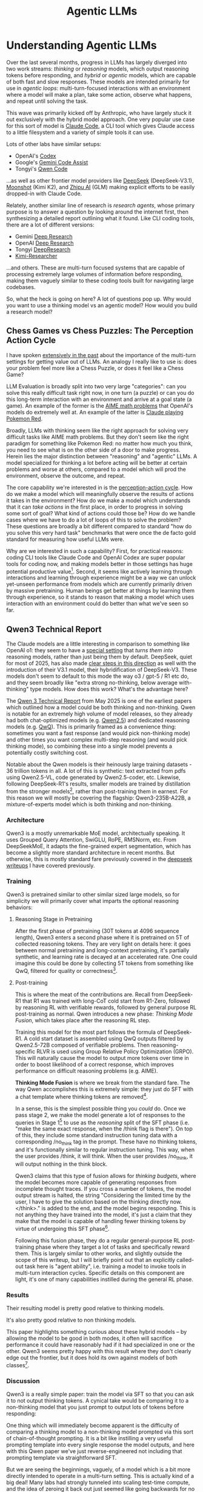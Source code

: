 #+TITLE: Agentic LLMs

* Understanding Agentic LLMs

Over the last several months, progress in LLMs has largely diverged into two work streams: /thinking/ or /reasoning/ models, which output reasoning tokens before responding, and /hybrid/ or /agentic/ models, which are capable of both fast and slow responses. These models are intended primarily for use in /agentic loops/: multi-turn-focused interactions with an environment where a model will make a plan, take some action, observe what happens, and repeat until solving the task. 

This wave was primarily kicked off by Anthropic, who have largely stuck it out exclusively with the hybrid model approach. One very popular use case for this sort of model is [[https://claude.com/product/claude-code][Claude Code]], a CLI tool which gives Claude access to a little filesystem and a variety of simple tools it can use.

Lots of other labs have similar setups:

- OpenAI's [[https://openai.com/codex/][Codex]]
- Google's [[https://codeassist.google/][Gemini Code Assist]]
- Tongyi's [[https://github.com/QwenLM/qwen-code][Qwen Code]]

...as well as other frontier model providers like [[https://api-docs.deepseek.com/guides/anthropic_api][DeepSeek]] (DeepSeek-V3.1), [[https://medium.com/@Erik_Milosevic/how-to-run-kimi-k2-inside-claude-code-the-ultimate-open-source-ai-coding-combo-22b743b69e5a][Moonshot]] (Kimi K2), and [[https://docs.z.ai/scenario-example/develop-tools/claude][Zhipu AI]] (GLM) making explicit efforts to be easily dropped-in with Claude Code.

Relately, another similar line of research is /research agents/, whose primary purpose is to answer a question by looking around the internet first, then synthesizing a detailed report outlining what it found. Like CLI coding tools, there are a lot of different versions:

- Gemini [[https://gemini.google/overview/deep-research/][Deep Research]]
- OpenAI [[https://openai.com/index/introducing-deep-research/][Deep Research]]
- Tongyi [[https://x.com/Ali_TongyiLab/status/1967988004179546451][DeepResearch]]
- [[https://moonshotai.github.io/Kimi-Researcher/][Kimi-Researcher]]

...and others. These are multi-turn focused systems that are capable of processing extremely large volumes of information before responding, making them vaguely similar to these coding tools built for navigating large codebases. 
  
So, what the heck is going on here? A lot of questions pop up. Why would you want to use a thinking model vs an agentic model? How would you build a research model? 

** Chess Games vs Chess Puzzles: The Perception Action Cycle

I have spoken [[https://arxiv.org/pdf/2410.10998][extensively in the past]] about the importance of the multi-turn settings for getting value out of LLMs. An analogy I really like to use is: does your problem feel more like a Chess Puzzle, or does it feel like a Chess Game?

LLM Evaluation is broadly split into two very large "categories": can you solve this really difficult task right now, in one turn (a puzzle) or can you do this long-term interaction with an environment and arrive at a goal state (a game). An example of the former is the [[https://openai.com/index/learning-to-reason-with-llms/][AIME math problems]] that OpenAI's models do extremely well at. An example of the latter is [[https://www.anthropic.com/research/visible-extended-thinking][Claude playing Pokemon Red]].

Broadly, LLMs with thinking seem like the right approach for solving very difficult tasks like AIME math problems. But they don't seem like the right paradigm for something like Pokemon Red: no matter how much you think, you need to see what is on the other side of a door to make progress. Herein lies the major distinction between "reasoning" and "agentic" LLMs. A model specialized for thinking a lot before acting will be better at certain problems and worse at others, compared to a model which will prod the environment, observe the outcome, and repeat.

[[../images/from_clipboard/20250924_151103.png]]

The core capability we're interested in is the [[https://pressbooks.umn.edu/sensationandperception/chapter/perception-action/][perception-action cycle]]. How do we make a model which will meaningfully observe the results of actions it takes in the environment? How do we make a model which understands that it can /take actions/ in the first place, in order to progress in solving some sort of goal? What kind of actions could those be? How do we handle cases where we have to do a lot of loops of this to solve the problem? These questions are broadly a bit different compared to standard "how do you solve this very hard task" benchmarks that were once the de facto gold standard for measuring how useful LLMs were.

Why are we interested in such a capability? First, for practical reasons: coding CLI tools like Claude Code and OpenAI Codex are super popular tools for coding now, and making models better in those settings has huge potential productive value[fn:9]. Second, it seems like actively learning through interactions and learning through experience might be a way we can unlock yet-unseen performance from models which are currently primarily driven by massive pretraining. Human beings get better at things by learning them through experience, so it stands to reason that making a model which uses interaction with an environment could do better than what we've seen so far. 

** Qwen3 Technical Report

The Claude models are a little interesting in comparison to something like OpenAI o1: they seem to have a [[https://www.anthropic.com/research/visible-extended-thinking][special setting]] that /turns them into/ reasoning models, rather than just being them by default. DeepSeek, quiet for most of 2025, has also made [[https://api-docs.deepseek.com/news/news250821][clear steps in this direction]] as well with the introduction of their V3.1 model, their hybridification of DeepSeek-V3. These models don't seem to default to this mode the way o3 / gpt-5 / R1 etc do, and they seem broadly like "extra strong no-thinking, below average with-thinking" type models. How does this work? What's the advantage here?

The [[https://arxiv.org/pdf/2505.09388][Qwen 3 Technical Report]] from May 2025 is one of the earliest papers which outlined how a model could be both thinking and non-thinking. Qwen is notable for an extremely high volume of model releases, so they already had both chat-optimized models (e.g. [[https://arxiv.org/abs/2412.15115][Qwen2.5]]) and dedicated reasoning models (e.g. [[https://qwen.ai/blog?id=aa4d25b0073b3b779c37b3e9e1f90ccfdf666ff1&from=research.research-list][QwQ]]). This is primarily framed as a convenience thing: sometimes you want a fast response (and would pick non-thinking mode) and other times you want complex multi-step reasoning (and would pick thinking mode), so combining these into a single model prevents a potentially costly switching cost.

Notable about the Qwen models is their heinously large training datasets - 36 trillion tokens in all. A lot of this is synthetic: text extracted from pdfs using Qwen2.5-VL, code generated by Qwen2.5-coder, etc. Likewise, following DeepSeek-R1's results, smaller models are trained by distillation from the stronger models[fn:4], rather than post-training them in earnest. For this reason we will mostly be covering the flagship: Qwen3-235B-A22B, a mixture-of-experts model which is both thinking and non-thinking.

*** Architecture

Qwen3 is a mostly unremarkable MoE model, architectually speaking. It uses Grouped Query Attention, SwiGLU, RoPE, RMSNorm, etc. From DeepSeekMoE, it adapts the fine-grained expert segmentation, which has become a slightly more standard architecture in recent months. But otherwise, this is mostly standard fare previously covered in the [[https://planetbanatt.net/articles/deepseek.html][deepseek writeups]] I have covered previously.

[[../images/from_clipboard/20250924_154210.png]]

*** Training

Qwen3 is pretrained similar to other similar sized large models, so for simplicity we will primarily cover what imparts the optional reasoning behaviors:

**** Reasoning Stage in Pretraining

After the first phase of pretraining (30T tokens at 4096 sequence length), Qwen3 enters a second phase where it is pretrained on 5T of collected reasoning tokens. They are very light on details here: it goes between normal pretraining and long-context pretraining, it's partially synthetic, and learning rate is decayed at an accelerated rate. One could imagine this could be done by collecting 5T tokens from something like QwQ, filtered for quality or correctness[fn:3].

**** Post-training

This is where the meat of the contributions are. Recall from DeepSeek-R1 that R1 was trained with long-CoT cold start from R1-Zero, followed by reasoning RL with verifiable rewards, followed by general purpose RL post-training as normal. Qwen introduces a new phase: /Thinking Mode Fusion/, which takes place after the reasoning RL step.

[[../images/from_clipboard/20250924_160014.png]]


Training this model for the most part follows the formula of DeepSeek-R1. A cold start dataset is assembled using QwQ outputs filtered by Qwen2.5-72B composed of verifiable problems. Then reasoning-specific RLVR is used using Group Relative Policy Optimization (GRPO). This will naturally cause the model to output more tokens over time in order to boost likelihood of a correct response, which improves performance on difficult reasoning problems (e.g. AIME).

*Thinking Mode Fusion* is where we break from the standard fare. The way Qwen accomplishes this is extremely simple: they just do SFT with a chat template where thinking tokens are removed[fn:6].

[[../images/from_clipboard/20250924_161658.png]]

In a sense, this is the simplest possible thing you /could/ do. Once we pass stage 2, we make the model generate a lot of responses to the queries in Stage 1[fn:5] to use as the /reasoning/ split of the SFT phase (i.e. "make the same exact response, when the /think flag is there"). On top of this, they include some standard instruction tuning data with a corresponding /no_think tag in the prompt. These have no thinking tokens, and it's functionally similar to regular instruction tuning. This way, when the user provides /think, it will think. When the user provides /no_think, it will output nothing in the think block.

Qwen3 claims that this type of fusion allows for /thinking budgets/, where the model becomes more capable of generating responses from incomplete thought traces. If you cross a number of tokens, the model output stream is halted, the string "Considering the limited time by the user, I have to give the solution based on the thinking directly now.\n</think>.\n\n" is added to the end, and the model begins responding. This is not anything they have trained into the model, it's just a claim that they make that the model is capable of handling fewer thinking tokens by virtue of undergoing this SFT phase[fn:7]. 

Following this fusion phase, they do a regular general-purpose RL post-training phase where they target a lot of tasks and specifically reward them. This is largely similar to other works, and slightly outside the scope of this writeup, but I will briefly point out that an explicitly called-out task here is "agent ability", i.e. training a model to invoke tools in multi-turn interaction cycles. Specific details on this component are light, it's one of many capabilities instilled during the general RL phase.

*** Results

Their resulting model is pretty good relative to thinking models.

[[../images/from_clipboard/20250924_164416.png]]

It's also pretty good relative to non thinking models.

[[../images/from_clipboard/20250924_164511.png]]

This paper highlights something curious about these hybrid models -- by allowing the model to be good in both modes, it often will sacrifice performance it could have reasonably had if it had specialized in one or the other. Qwen3 seems pretty happy with this result where they don't clearly edge out the frontier, but it does hold its own against models of both classes[fn:8]. 

*** Discussion

Qwen3 is a really simple paper: train the model via SFT so that you can ask it to not output thinking tokens. A cynical take would be comparing it to a non-thinking model that you just prompt to output lots of tokens before responding:

[[../images/from_clipboard/20250930_175755.png]]

One thing which will immediately become apparent is the difficulty of comparing a thinking model to a non-thinking model prompted via this sort of chain-of-thought prompting. It is a bit like instilling a very useful prompting template into every single response the model outputs, and here with this Qwen paper we've just reverse-engineered not including that prompting template via straightforward SFT.

But we are seeing the beginnings, vaguely, of a model which is a bit more directly intended to operate in a multi-turn setting. This is actually kind of a big deal! Many labs had strongly tunneled into scaling test-time compute, and the idea of zeroing it back out just seemed like going backwards for no reason. Is it better to have your model think /even longer/ so it can hard /even harder single turn problems/, or is this sort of "Blitz Chess" model still useful in places?

** Kimi K2

So now we vaguely know it's possible to make a model which can be both a "thinking model" and a "non-thinking model". So let's blur the line between them even more! Moonshot's [[https://arxiv.org/pdf/2507.20534][Kimi K2 model]], released on July 28th 2025, is a non-thinking model intended to operate well inside of multi-turn agentic harnesses, with 1 Trillion total (!!!!) / 32B active parameters trained on 15.5T tokens. Kimi is a "non-thinking" model, but it outputs [[https://x.com/ArtificialAnlys/status/1944897163722678764][3x the tokens]] of other non-thinking models. It's sort of like a halfway point between a thinking model and a non-thinking model.

Kimi is pretty open about a stated goal of theirs being /agentic models that learn through experience/. Another notable work by the kimi team is [[https://x.com/Kimi_Moonshot/status/1965785427530629243][checkpoint-engine]], middleware intended to quickly update parameters of a very large model in-place. The Kimi K2 model is also [[https://www.lesswrong.com/posts/cJfLjfeqbtuk73Kja/kimi-k2-personal-review-part-1][cool as hell]], scoring the clear lowest [[https://x.com/koltregaskes/status/1957328016280784923][sycophancy scores]] and having no reservations telling the user that they are completely wrong about something[fn:10].

Kimi's three main contributions are:

1. The MuonClip Optimizer, which greatly stablizes training
2. An *agentic data synthesis pipeline* which generates tool use demonstrations in agentic harnesses
3. A general purpose RLVR framework which includes self-critique mechanisms

*** Aside A: Muon

Most very large models are trained with the tried-and-tested [[https://arxiv.org/pdf/1711.05101][AdamW Optimizer]], so the choice of a novel optimizer is very unusual. To understand Kimi's MuonClip, we need some background on Muon first. 

[[https://kellerjordan.github.io/posts/muon/][Muon]] is a relatively recent optimizer, developed by Keller Jordan in 2024 for use in speed-training NanoGPT and CIFAR-10. Muon stands for MomentUm Orthogonalized by Newton-Schulz, which applies an orthogonalization post-processing step on top of SGD with Momentum.

[[../images/from_clipboard/20250925_120827.png]]

[[../images/from_clipboard/20250925_121009.png]]

What does that mean, /orthogonalize/? We can take a look at the operation that makes this different from regular SGD with momentum:

[[../images/from_clipboard/20250925_121142.png]]

$||O - G||_F$ is the [[https://en.wikipedia.org/wiki/Matrix_norm#Frobenius_norm][Frobenius Norm distance]], aka the square root of the sum of the squared absolute values of all the elements. We want to find the matrix $O$ which is as close as possible to $G$ under this distance metric. However, we are limiting ourselves to only solutions where $O^TO = I$ or $OO^T = I$, i.e. matrices where $O$ is /orthogonal/. Recall from linear algebra that orthogonal matrices are matrices where all the columns are perpendicular to each other and have unit length: this means when you apply an orthogonal matrix to any vector, you get a vector the same exact length, just transformed (rotated / reflected / etc).

So what Muon does is replace the update matrix with the something roughly orthogonal to it. They use an iterative algorithm called [[https://docs.modula.systems/algorithms/newton-schulz/][Newton-Schulz]] to approzimately orthogonalize it. Why would this make it better than AdamW or SGD-Momentum? From Jordan's blog:

#+BEGIN_QUOTE
We would first like to observe that one valid answer would be: It just is OK? (Shazeer 2020)

...

for an empirically-flavored motivation, we observe that based on manual inspection, the updates produced by both SGD-momentum and Adam for the 2D parameters in transformer-based neural networks typically have very high condition number. That is, they are almost low-rank matrices, with the updates for all neurons being dominated by just a few directions. We speculate that orthogonalization effectively increases the scale of other “rare directions” which have small magnitude in the update but are nevertheless important for learning.
#+END_QUOTE

The biggest advantage Muon has over AdamW is that it's super fast compared to AdamW, improving the training speed on nanoGPT by 35%. However, optimizers are a ruthless business. It seems like every week there's a new optimizer which supposedly beats AdamW, and then everybody seems to keep using AdamW. It's unclear if the gains from Muon would scale to something truly huge, or if any new challenges would emerge from there.

*** MuonClip

Switching gears back to the Kimi paper, there does seem to be a catch scaling up Muon to something huge. Namely: training instability due to exploding attention logits. [[https://en.wikipedia.org/wiki/Vanishing_gradient_problem][Exploding and Vanishing Gradients]] is a classic source of training instability in ML models, but lots of little things help make it a less common problem in modern training: stuff like batch norm, residual connections, gradient clipping, and so on.

Kimi's solution to the exploding attention logits in Muon is /QK-Clip/. This is pretty straightforward: define a big threshold $\tau$, and if the max attention logit exceeds that threshold, it will rescale the projection weights $W_q$ and $W_k$ down /only for the head that explodes/. Basically: when a logit is going to explode, make it not explode, otherwise follow Muon as normal.

[[../images/from_clipboard/20250925_125154.png]]

As a result, they stablize this algorithm for large transformer models that worked better than AdamW on smaller transformer models.

*** Token Efficiency via Rephrasing

How do we fit the most possible value into a corpus of tokens? We already know from the scaling laws work in [[https://planetbanatt.net/articles/deepseek.html#org1331ff3][DeepSeek-LLM]] that token quality influences the subsequent results a lot -- a token isn't just a token. Training a single epoch is insufficient (especially for rare facts), but training more than one epoch damages generalization. How do we ensure a high volume of high quality tokens without overfitting?

Kimi's contribution here is: rather than showing the same text to a model twice, get a language model to rephrase the text in a different way, and show them two versions of the same text. They find that extending the dataset this way is generally way more effective than including more epochs: the same text 10 times is way less valuable than the same text 10 ways[fn:11].

[[../images/from_clipboard/20250925_130656.png]]

*** Architecture and Pretraining

Kimi K2 is more or less an extremely large version of DeepSeek-V3, leveraging MoE / MLA / fine-grained expert segmentation / etc. 

[[../images/from_clipboard/20250925_131220.png]]

Kimi K2 was notable for being the first publicly available open-weights model which had over 1 trillion parameters, but interestingly it seems like most of this scaling compared to DeepSeek-V3 was predominantly horizontal: it's the same depth as V3 with roughly the same number of active params, just with way more experts.

It's important to remember that the stated purpose of Kimi K2 is to exist in agentic applications: multi-turn, with long sequence lengths, and so on. Kimi calls out that they use only 64 attention heads compared to V3's 128 -- This results in 83% more inference FLOPs for a roughly 1% improvement in validation loss. This is a great tradeoff for hill-climbing single-turn problems, but not such a good one for something specifically tailored for agentic applications, so Kimi opts for half the attention heads.

Pretraining follows largely the same standard formula, but with MuonClip added. They train on 15.5T tokens with a constant learning rate, which is then decayed with a cosine decay. The end of pretraining concludes with a long-context pretraining phase using YaRN to extend to 128k context size.

*** Post-Training

**** Agentic Data Synthesis for Tools (SFT)

Kimi's SFT phase involves a substantial data synthesis pipeline intended to generate a large volume of data which will help the model learn to use tools. This pipeline has three stages:

1. Construct a large repository of tool specs from the internet + LLM-synthetic tools
2. Create an agent and corresponding tasks for each toolset in the tool repository
3. For each agent and task, generate trajectories where the agent does the task using the tools

[[../images/from_clipboard/20250925_133738.png]]

For step 1, they first collect 3000+ MCP tools from public github repositories. After that, they evolve synthetic tools using a hierarchical domain generating process, yielding 20,000 synthetic tools covering a large swathe of possible applications.

For agent generation, they just generate a large number of system prompts, and then equip those system prompts with different sets of tools from the repository. These in turn are used to generate tasks which could conceivably be solved by using those tools.

Multi-turn trajectories are then generated: they simulate a lot of possible users via LLM to go back and forth with the agents, and use a "sophisticated tool simulator (functionally equivalent to a world model)"[fn:12] in order to simulate what would happen if the agent called the tool. This is used to generate a large volume of multi-turn dialogues where a user submits a query and the agent calls tools over multiple turns. These are subsequently filtered using LLM-as-judge to keep only the ones which produce trajectories that solve the tasks. 

They also forego the world model for some proportion of the trajectories, in favor of actually running code sometimes, in order to produce maximally accurate ground-truth interaction data. They assemble a very large multi-turn SFT dataset this way, which they claim significantly improves the tool-use capabilites of their model.

**** Reinforcement Learning

K2 goes through an interesting RL pipeline which introduces some attempt at extending beyond verifiable rewards.

For the standard Math, STEM, and logic tasks, they collect a large number of tasks as expected. A key thing done at this step is filtering out prompts which provide not too much signal: if the SFT model always gets the answer correct, it's not useful to include in the RL prompt set; if the SFT model never gets the answer correct, it's also not useful to include in the RL prompt set. A lot of detail is also provided on how they verify a lot of verifiable problems: there's a lot more LLM-as-judge in this stage than you might expect.

The really interesting part of Kimi K2's RL phase is the *Self-Critique Rubric Reward*. This is intended to be a "verifiability mechanism" for typically non-verifiable problems, subject to some very straightforward rubrics. These are intended to instill /fundamental values/ in the LLM, as well as eliminate annoying or reward-hacking-like behaviors:

[[../images/from_clipboard/20250925_141144.png]]

As mentioned earlier, Kimi K2 scores super low on the flattery benchmarks compared to models like 4o, so it's clear that this phase is imparting some interesting behavior to the model. 

/TODO Some additional background necessary for this section/

The Kimi K2 RL algorithm [[https://arxiv.org/pdf/2501.12599][follows Kimi 1.5]] which uses online policy mirror descent. The changes from K1.5 are using Muon as the optimizer, an enforced maximum token budget[fn:13], an auxiliary PTX loss, and a high sampling temperature with a decay schedule. /TODO go into detail on these/.

There additionally is a lot of detail about the RL infrastructure, specifically the training / checkpoint / inference engines necessary to make it work at scale. These are slightly outside the scope of what I want to cover here, but are worth a read.

*** Discussion

Kimi K2 gets some really interesting results. As mentioned, it's sort of complicated to compare it to other models. It's a bit like a reasoner model squeezed into a non-reasoner box. It's good at using tools, and it operates well in agentic harnesses. Getting Muon to work for a model this large is also no small contribution -- it will be super interesting to see if it catches on or not.

One thing that stands out to me about the Kimi K2 work is the prevalence of LLM-as-judge, an often-proposed verification mechanism which feels like it never pans out in practice. Kimi used it all over the place, and it actually did seem to work at making the model better at being less sycophantic. Anthropic's [[https://arxiv.org/pdf/2212.08073][Constitutional AI]] paper was the first to outline this sort of RLAIF approach way back in 2022, and DeepSeek-V3 made some vague allusion to using this late last year. Here we have a clear, concrete example of it working to do /a specific thing/: an undesirable behavior (sycophancy) addressed primarily through self-critique as RL signal. 

I am admittedly surprised by this. I wonder if it's the case that there are thresholds of capability where better and better LLMs can self-critique their way to improved performance on gradually harder tasks, and similar to "reasoner" behavior emerging through simple RLVR, I wonder if "verifying unverifiable problems" is another such wall that can be crossed eventually.

** Hybrid Models - GLM-4.5

[[https://arxiv.org/pdf/2508.06471][GLM-4.5]] by Zhipu AI further iterates on the hybrid model literature. They get a great result here, putting together a 355B total / 32B active parameter model trained on 23T tokens which seems roughly at parity with the Claude and OpenAI models. These models are natively capable of both extended thinking and immediate responses much like Qwen3, Claude Sonnet, and so on.

*** Architecture

GLM largely follows DeepSeek-V3, differing by making the model much deeper, using fewer experts, and using Group-Query Attention instead of MLA. But otherwise, it's an MoE with fine-grained experts, using loss-free balancing, with multi-token prediction layers etc.

[[../images/from_clipboard/20250925_145906.png]]

It's sort of the opposite of Kimi K2 -- rather than making V3-but-wider, it made it deeper.

*** Pre-Training and Mid-Training

[[../images/from_clipboard/20250925_150110.png]]

Pretraining is similar to Qwen3, a general-purpose pretraining phase with a reasoning pretrain corpus after that. Rather than immediately jump into long context pretraining a la Kimi K2, GLM-4.5 uses three phases that they refer to as "Mid-Training"[fn:15]: Repo-level code training at 32k context length, Synthetic Reasoning data[fn:14] at 32k context length, and "Long-Context & Agent Training" which repurposes the typical long-context pretraining phase to include the large-scale synthetic agent trajectories similar to Kimi K2.

GLM-4.5 uses Muon as the optimizer much like Kimi K2, and did not report the same exploding logits problem as Kimi did (/TODO: Why?/).

*** Post-Training

GLM-4.5 divides post-training into two stages. First, they constuct /Expert Models/, essentially three finetuned models for each of Reasoning, Agent, and General chat[fn:16]. Second, they use self-distillation to combine these three models back into a single model good at all three things.

**** SFT

As with Qwen3, the thinking-vs-non-thinking boundary is primarily determined in the SFT phase here: the experts are provided with data suggesting which types of responses should generally yield no long CoT, allowing the model to operate with or without producing thinking tokens for any given response. Likewise, GLM-4.5 follows Kimi K2 for agentic SFT data, by accumulating tools, generating trajectories, etc.

**** Reasoning RL

GLM-4.5 uses GRPO (sans the KL loss term) for the reasoning RL phase, which of course introduces the difficulty problem: if every completion for a prompt is correct, there is no signal, and if every completion is wrong, there is also no signal. This introduces a problem where once the model improves during training, a bunch of examples stop providing any value whatsoever (i.e. wasting time for no reason).

This paper goes into detail about addressing this problem[fn:17]: they use a two-stage approach. First, they filter down to problems which the SFT model can get some proportion of the time, but not always. Then, after training for a number of steps, they switch datasets to examples which are pass@8=0 and pass@512>0, i.e. problems which are gettable by the SFT model but only barely. This improves performance substantially compared to saturating only moderately difficult problems.

[[../images/from_clipboard/20250925_155527.png]]

They use 64k output length throughout the Reasoning RL phase[fn:18], with dynamic temperature that will rise when average rewards level off, in order to increase exploration[fn:19]. They do RL upon verifiable code and science problems and see increased performance as a result.

**** Agentic RL

On top of the now-standard-fare reasoning RL, GLM does specifically targeted RL training for agentic uses, specifically to improve the model at verifiable web-search and code-generation tasks.

The authors assemble a dataset of web-search problems by synthesizing questions based on multiple internet documents, and then obfuscating content from those documents in order to require a successful web search to complete properly[fn:20]. 

For software engineering problems, this is done via assembling a dataset of github issues and subsequent pull requests addressing them. This provides a context (the repo), a query (the issue), and a solution / unit tests (the pull requests) that form realistic environments for the model to learn to solve over multiple turns.

**** Iterative Distillation

A really interesting component of GLM's RL pipeline is *Iterative Self-Distillation*. This can be viewed as something similar to what was done to produce DeepSeek-R1, but repeated several times.

In DeepSeek-R1, they created DeepSeek-R1-Zero via RLVR, created a cold-start dataset of filtered responses from R1-Zero, and performed SFT upon the base model with these before doing RLVR on that model to create DeepSeek-R1. GLM takes this a step further. Once they train a model using RL, they generate /even more/ cold start data from it in order to create a superior SFT model, and then perform RL upon it once again, looping this process[fn:21]. This can gradually push the difficulty of problems it's capable of solving, making it a pretty efficient way to increase the performance during this phase.

It's not 100 percent clear in the paper what order everything is performed in. But this is likely how they are combining the models after stage 1 of the post-training phase: three fine-tuned models are produced, one very large SFT dataset is created, and that in turn produces a superior post-SFT model.

**** Scaling via More Turns

One thing I love about this paper is their result showing that you can reap performance benefits associated with scaling test-time compute just by allowing the model to take several turns, interacting with the environment, observing, and acting over and over. This is much like a reasoner model scales test time compute with lots of tokens before responding, except in this case the model gets to continuously receive an updated status of the world during every turn, which seems obviously strong.

[[../images/from_clipboard/20250925_163346.png]]

**** General RL

Like most models, GLM finishes up with general-purpose RL for improving various things about the model. They do RLHF and RLAIF to improve instruction following, function calling, mono-lingual responses, formatting errors, and so on[fn:22].

Function-calling RL here has a special section dedicated to end-to-end multi-turn RL. The formulation here is simpler than expected: an LLM acts as the user, and you are given some task $I$. You are given a reward of 1 if all of your tool calls are correctly formatted, and the complete task $I$ is completed at time $T$ (per the user's feedback). Otherwise, the reward is 0. This can include asking the user for more information, if necessary, as long as the formatting is always correct and the task is eventually completed. 

*** Results

GLM-4.5 and GLM-4.5-Air benchmark very well. One very interesting thing GLM-4.5 provides beyond just benchmarks is human blind testing with specific participants, which is an extreme rarity compared to using something crowdsourced comparisons (e.g. LMArena, which I am not fond of these days).

[[../images/from_clipboard/20250925_165228.png]]

These results are not so easy to interpret directly, but they're really interesting. They show off some interesting personality of these three models.

Likewise, there's substantial comparison for GLM specifically operating inside Claude Code, determining which completions are preferred for a benchmark of specific tasks.

[[../images/from_clipboard/20250925_165420.png]]

There are some zones where GLM edges out Sonnet 4, but in general it trails just behind, clearly ahead of other open source models. Important to mention here is price: Zhipu's GLM subscription plan relative to the equivalent Anthropic one is just $3 per month. GLM-4.5 is substantially cheaper than Claude Sonnet, which makes these results pretty noteworthy.

[[../images/from_clipboard/20250925_165824.png]]

[[../images/from_clipboard/20250925_165911.png]]

*** Discussion

We have some interesting tools in our toolkit now:

- SFT for thinking / no-thinking
- Data Synthesis for tool use
- Iterative Distillation
- Multi-turn RL with simulated user / environment interactions

It seems like we have a pretty good handle now on how to create these models which are capable of thinking vs responding quickly, and even ones capable of determining that on their own. It's easy to force a model like GLM-4.5 to not think just by prefilling a zero-token reasoning trace before it continues responding, and otherwise it will decide on its own based on similarity to the SFT data it was presented.

We have primarily been focused upon these agent models relative to their ability to operate in claude-code-like CLI tools. But the agentic rabbit hole actually does a bit deeper: [[https://openai.com/index/introducing-deep-research/][deep research tools]] are another use case of agentic, multi-turn workflows which have to synthesize a lot of information together to work well. This produces yet-more challenges we haven't addressed much yet. What do those look like?

** Agentic Continual Pretraining: Scaling Agents via Continual Pretraining

On September 16th 2025, Alibaba dropped [[https://x.com/Ali_TongyiLab/status/1967988004179546451][Tongyi DeepResearch]], a fully open source deep research web agent /AgentFounder/ which was extremely small: just 30B total / 3B active parameters, matching or outperforming OpenAI Deep Research on a variety of benchmarks[fn:23].

Alongside this model drop, they also dropped six (!) separate technical reports outlining the steps they took to get it working. The first of these was [[https://arxiv.org/pdf/2509.13310][Scaling Agents via Continual Pretraining]], which explains the pre-training steps which help when creating an agent model specifically for research. In this paper, they outline how they created the model itself, which outperforms OpenAI deep research / Gemini deep research / DeepSeek / GLM / etc at research tasks like Humanity's Last Exam[fn:1].

The major thesis is that open source Deep Research agents (e.g. GLM / DeepSeek in web-browsing modes) lag behind closed source Deep Research tools (e.g. Gemini / OpenAI) because they are dependent on general-purpose foundation models, which are A: not trained with this setting in mind, and B: lack the inductive biases for agentic tasks.

To address this, Tongyi introduces Agentic Continual Pretraining (Agentic CPT). This is a two-stage training strategy where the model first pretrains for /First Action Synthesis (FAS)/ and then pretrains for /Higher-Order Action Synthesis (HAS)/.

[[../images/from_clipboard/20250926_111524.png]]

*** Agentic CPT

/TODO: This paper is pretty confusingly written and there's typos everywhere. I need to double check that my understanding is all relatively correct./

Tongyi's Agentic CPT is a relatively modest additional 300B tokens which are pretrained on top of Qwen-30B-A3B-Base. As mentioned, it follows two phases:

First, in stage 1, 200B tokens are pretrained, primarily consisting of shorter-context agent workflow examples. This is intended to teach the model how to do preliminary agent tasks: invoking tools, reasoning over multiple steps, and so on.

Second, in stage 2, 100B tokens are pretrained with much longer 128k context windows, primarily consisting of much longer and more involved agent trajectories. This allows the LLM to get better at the more complicated tasks which involve a lot of complex decisions, as well as developing an eye towards more long-horizon planning.

**** First Action Synthesis

It is a bit of a chicken and egg problem to create agent trajectory data without an already-trained agent. With no supervisory signal to work with, we need to figure out some way to generate example trajectories directly from the data sources.

/First Action Synthesis/ teaches the model how to do two types of action: planning and reasoning. This is done by transforming static knowledge sources into multi-style questions.

Phase 1 of this is building an "open-world memory" by rephrasing text in web pages to tuples containing keys and facts about those keys:

#+BEGIN_QUOTE
For instance, web data containing “The number of tourist arrivals in
France increased from 3,793 thousand in May 2025 to 4,222 thousand in
June” can be reformulated as: (“France”, “Tourist arrivals in France
reached 4,222 thousand in June 2025”), rather than limiting to
conventional wiki-style knowledge such as “Paris is the capital of
France.”
#+END_QUOTE

After building a really large dataset of facts like this, in phase 2 they sample from this knowledge base in order to generate a lot of questions which they learned from collecting this information from web search.

The notable thing about this approach is that they go from "web-search -> multi-source knowledge -> question -> answer" in generation, which allows for the creation of a dataset of the form "question -> web-search -> multi-source knowledge -> answer".

[[../images/from_clipboard/20250926_130759.png]]

In addition, a large quantity of synthetic data are generated for the LLMs initial planning phase before kicking off the agentic turnflow. This part seems largely possible with existing LLMs ("plan how you would look up X, predict which tool is the first one you should use, format an API call to that tool") which allows for the full FAS pretraining set to take the form "question -> planning -> web-search -> multi-source knowledge -> answer"[fn:24].

However, from very large accumulated datasets, it becomes more necessary to inclde the ability to synthesize the accumulated information before attempting to answer the question[fn:25]. After they've accumulated data as described above, they use LLMs to decompose the questions into sub-questions, generate detailed chains of thought for each sub-question, and then combine them into a longer final answer[fn:26].

[[../images/from_clipboard/20250926_130743.png]]

This strategy is used to generate a relatively high volume of agent data which can be used for the first stage of pretraining.

**** Higher-order Action Synthesis

From here, the question turns to how we can generate long trajectories that become more critical as task complexity increases. Now that we have a mechanism to instill reasoning-then-act behavior into a model (through FAS), we need to figure out how to use that to create long-horizon data. The mechanism for this, /Higher-order Action Synthesis/ or HAS, involves two steps: step-level scaling, and contrastive decision-action synthesis.

For step-level scaling, we consider $N$ possible actions we could take at a given spot. The LLM then generates a reasoning-then-act sequence $(S_k, R_k)$ for each of $N$ candidate actions, where $S_k$ is the initial plan and $R_k$ is the subsequent tool call / action. All of the candidate plans are then concatenated together ${S_1, S_2, ... S_N}$ in order to create a long plan with many possible candidate options. 

For contrastive decision-action synthesis, this is then transformed into several possible examples where each possible candidate move is chosen, it's corresponding $R_k$ is added, and the final judgement of correctness is appended at the end. These are cycled through until one of the candidate option solves the task, creating a single long-horizon training example:

[[../images/from_clipboard/20250926_135939.png]]

*** Results

A lot of the details describing how this model works are buried in the papers which are to follow: this paper describes the Agentic CPT and also reports their final results[fn:27]. A lot more went into this model than just Agentic CPT so it feels premature to talk about results here:

[[../images/from_clipboard/20250926_140405.png]]

but regardless: they report really good results on research-type tasks. It's really difficult to know what comparisons are fair or not, since we aren't sure how specialized many of the models on this list are for research tasks (or how big they are), but as far as open source goes it scores the highest we've seen so far. 

[[../images/from_clipboard/20250926_140942.png]]

They also do make some claims about the amenability of their Agentic CPT for further agentic-focused post-training. Compared to directly post-training the base model, CPT seems to provide a noticeable "warm up" for future post-training, despite including only a modest 300B extra tokens.

[[../images/from_clipboard/20250926_141510.png]]

*** Discussion

Moving agentic capability data into pretraining (where models usually "learn facts" rather than just "learn to follow instructions better") makes a lot of sense, and the AgentFounder work can be viewed as being similar in spirit to GLM-4.5's mid-training strategy[fn:28], but adapted for web research more than for code.

The really striking thing about this model isn't the performance so much as the size: 30B/3B active is insanely small, and it really recontextualizes for me how weak these general-purpose foundation models are at this sort of task. It's really hard to imagine that performance here saturates at such a small size. More likely is that the big foundation models have tons of ground to gain on this type of research task, and that scaling up this formula to e.g. 300B/30B active would show yet-more gains.

But a lot of detail here is punted to other papers. What else happened here?

** Post-training: WebSailor-V2

The [[https://arxiv.org/pdf/2509.13305][WebSailor-V2]] paper explains the post-training pipeline necessary to equip a pretrained language model with web-agent capabilities. There's additional SFT+RL training which can improve performance at this part of the pipeline substantially.

The two main contributions in this work are SailorFod-QA-V2, a QA SFT dataset for research agents; and an RL environment based on an offline snapshot of wikipedia. These together form a complete post-training pipeline which can be used atop pretrained models.

*** SailorFog-QA-V2

SailorFog-QA-V2 is similar in concept to the FAS phase of Agentic CPT, but with more focus on generating a dense knowledge graph. To construct the dataset, they begin with seed entities (things to learn about), and use web searches to associate a large quantity of information about each entity. This graph is gradually expanded over time by targeting leaf nodes in order to connect them to existing nodes in the knowledge graph. Importantly, this will create cycles, which is a major improvement over other approaches (e.g. the original SailorFog-QA) which just generate a very large tree structure.

With a dense knowledge graph, they extract subgraphs of this graph via random walk and then use this extracted subgraph to generate question-answer pairs. These subgraphs are modified by introducing uncertainty via obfuscation or rephrasing, in order to force the model to answer questions even when the information is imperfectly clear but provides sufficient context.

This data is used in the SFT Cold Start phase of WebSailor-V2's Agentic Post-training, built atop the Qwen3-30B-A3B-Thinking-2507 model[fn:29]. 

*** Agentic RL

To avoid the heavy costs of RL posttraining a model with real web searches, real APIs, and real data, WebSailor-V2 instead opts to create a simulation environment using a small set of tools and an offline snapshot of Wikipedia. This allows for testing data with ground truth to be assembled, as well as train the model to search and navigate common web pages that it will see in real scenarios. A tightly engineered toolset is used in "real environment" scenarios in this phase also, such that the model gets some exposure to non-wikipedia sources as well.

Their RL pipeline uses GRPO slightly adapted for the setting (i.e. with the KL term removed). Likewise, negative samples are selectively excluded from the loss calculation (e.g. if they are too long) in order to avoid degraded performance[fn:30].

There is a full paragraph in this section which is bolded, stating that the RL algorithm isn't as important as the synthetic data mix for this part of the process. It also mentions that training on the test set for BrowseComp actually did worse than using the generated synthetic data[fn:31].

#+BEGIN_QUOTE
However, we consider that the algorithm is important but not the only
decisive factor in the success of Agentic RL. We have experimented
with many different algorithms and tricks, and find that data and
stability of the training environment are likely the more critical
components in determining whether the RL works. Interestingly, we have
tested to train the model directly on the BrowseComp testing set, but
the results are substantially poorer than when using our synthetic
data. We hypothesize that this disparity arises because the synthetic
data offers a more consistent distribution, which allows the model to
be more effectively tailored. Conversely, the human-annotated data
(such as BrowseComp) is inherently noisier. Given its limited scale,
it is difficult to approximate a learnable underlying distribution,
which consequently hinders the model to learn and generalize from it.
#+END_QUOTE

*** Discussion

Web search and agent-powered information retrieval are, in some sense, another mechanism for scaling test-time compute. As we've seen earlier, we can scale test-time compute by outputting more reasoning tokens, doing more operations over more turns, or getting better and better at looking up the answers to questions. From the text:

#+BEGIN_QUOTE
This result strongly validates our core hypothesis: equipping a model
with exceptionally strong information retrieval and synthesis
capabilities can profoundly enhance its logical reasoning abilities,
allowing it to effectively "reason over" externally acquired knowledge
and overcome the limitations of its intrinsic scale. We believe
agentic paradigm is a good way to close the gap between strong and
weak models.
#+END_QUOTE

** Context Management: WebResearcher

[[https://arxiv.org/pdf/2509.13309][WebResearcher]] is yet another component of the Tongyi DeepResearch training pipeline. This time, they're outlining context management, and data synthesis for web-based tool use.

The core problem being addressed in this paper are primarily engineering ones. Typical open-source approaches put a lot of documents into the LLMs context window, and ask the model to draw conclusions based on that. As the number of retrieved documents grows, this will flood the context with text that is mostly noise[fn:32]. This introduces an undesirable trade-off: do we deliberately get fewer documents, or do we risk adding irrelevant ones to the context?

/IterResearch/ is the paradigm introduced by this paper, intended to formulate the deep research problem as a [[https://en.wikipedia.org/wiki/Markov_decision_process][Markov Decision Process (MDP)]]. To get around the mono-context problem, they instead include an intermediate step which will consolidate everything it's seen into a report, clear out its workspace, and repeatedly update this report as it goes, rather than keeping everything stuck in the context. The claim here is that this formulation allows their model to pursue "arbitrarily complex investigations" by preventing additional documents from filling up the context[fn:33]. 

Likewise, this formulation enables parallelization of the research process. All you have to do is share the report between multiple agents, and have them explore separate sets of documents before updating. They call this approach the /Research-Synthesis Framework/ and distinguish results leveraging this parallelization with the "heavy" label[fn:34]:

[[../images/from_clipboard/20250926_173112.png]]

*** IterResearch

The IterResearch paradigm is super simple to understand. Rather than linearly flooding the context with new documents, you just iterate over several rounds. There are three steps in the IterResearch workflow: think, report, action.

[[../images/from_clipboard/20250926_173724.png]]

This is super easy to grasp and doesn't require much elaboration. This lets the deep research formulation scale to many loops of this paradigm with vastly diminished risk of flooding the context, and also enables parallelization as mentioned before.

*** Multi-Agent Data Synthesis

Similar to previous Tongyi works, this work outlines how they could construct difficult Question-Answer data for training agents, powered by dense knowledge graphs. The initial stage here is similar to data synthesis outlined in WebSailor-V2. Where WebResearcher differs in leveraging the iterative framing to gradually scale the difficulty of data produced in this way, producing harder and harder QA pairs which leverage more and more iterations.

[[../images/from_clipboard/20250926_174519.png]]

*** Training

IterResearch uses an MDP framing: at every round, the model must produce a response (action) given the current state (report). This has a nice Markov property to it: since no history is retained in-context, each round is only dependent on the report which was generated last round.

This model is trained via Rejection Sampling Fine-Tuning, where trajectories are gathered using the IterResearch framing, and kept only if they arrive at the right answer eventually. This forms a dataset which allows the model to be fine-tuned to produce working trajectories more frequently.

/TODO: look more into this minimal-loss downsampling section. Go into more detail on GSPO since I haven't read it yet/.

The model is then further trained using reinforcement learning, leveraging [[https://arxiv.org/pdf/2507.18071][Group Sequence Policy Optimization]] with matching reference answers as the reward signal.

*** Discussion

The WebResearcher paper is one of the simpler ones in the Tongyi DeepResearch wheelhouse. Using a text-based hidden state, you enable both parallelization and implicit context management, which seems like a clear advantage over mono-context approaches.

[[../images/from_clipboard/20250926_180134.png]]

The big question is whether or not this framework suffers from information loss as it tries to compress more and more information into the developing report it updates on every step. It's possible this is not much of a concern for now (i.e. the damage from flooding context with noise might simply be greater than the damage from trying to compress too much information into a report[fn:35]), but as the task complexity grows it will likely become an increasingly central element to the problem.

** Information Synthesis: WebWeaver

WebResearcher and WebSailor-V2 are not to be confused with [[https://arxiv.org/pdf/2509.13312][WebWeaver]], which extends the formulation presented in WebResearcher to something a bit more pointed at a presentable final product. WebWeaver is a pure framework paper - what they produce in this paper is directly compatible with other LLMs used for research.

*** WebWeaver

While WebResearcher will iteratively write a report as it accumulates more documents, WebWeaver further decomposes this into a two-agent framework using a /planner/ and a /writer/. The /Planner/ will iteratively acquire evidence, update a "research outline", and repeat. The /Writer/ will iteratively take the outline and write a report for each section, complete with citations, in order to produce the final artifact.

[[../images/from_clipboard/20250930_111358.png]]

The central claim of this paper is:

- An outline boosts the quality of the writing
- Drafting the outline before searching relies on what the LLM already knows, defeating the purpose
- Therefore, drafting the outline as you search and writing as you accumulate information should improve the output

Putting this another way, this workflow is intended to make the model "write a report" closer to how a person would write a report. For example, the way I am writing this post: An initial lit review, an outline, reading papers, writing the sections as I read the papers, etc[fn:36].

[[../images/from_clipboard/20250930_114205.png]]

A major positive component of this is that now the specific citations are constrained to key sections in the outline. Because the planner is responsible for the outline (and the outline's citations), the writer can write a section of the final report while being much more easily able to retrieve the right data for what is happens to be writing. This is referred to as /Hierarchical Retrieval/ and is a much more natural formulation compared to long-context-based or embedding-based retrieval augmented generation[fn:37].

*** Results

Because this framework can be used with any model trained to call research tools, their main results are evaluated by using this framework with other foundation models, and comparing to existing deep research platforms:

[[../images/from_clipboard/20250930_120911.png]]
[[../images/from_clipboard/20250930_122301.png]]

You can see here that WebWeaver with Sonnet 4 does solidly better than Claude's own research tool, showing off the strength of this approach. They show that more refinement loops yields better results[fn:38], cleaner context windows improves the performance, and the section-based writing strategy outperforms other approaches.

Critical for understanding how this translates to their Tongyi DeepResearch result, they create an 3k SFT dataset consisting of examples of a strong teacher model using the WebWeaver framework[fn:39]. With 3k curated multi-turn trajectory examples, they fine tuned a 30b model on this data and saw hugely improved results on stuff like citation accuracy[fn:40] and DeepResearchGym[fn:41]. 

[[../images/from_clipboard/20250930_121927.png]]

*** Takeaways

We've talked a lot up to now about how to make LLMs able to /take actions/ over multiple turns, how to proactively go get documents to read, and then process them somehow before responding. But these have so far been mostly about simple question / answer problems. If the model doesn't know something, it can look up the answer, and then reply like it would normally.

The WebWeaver paper is our glimpse into how tool-equipped LLMs can /actually produce/ something that looks like the output of a deep research tool, rather than just an extremely informed LLM response. The platonic ideal of a deep research tool is something like an essay, maybe a paper or a blog post, complete with links to other interesting and useful things to read[fn:42].

** Context Compacting: ReSum

Even with so many clever tricks to keep the context manageable, it remains sort of inevitable that eventually context windows will just be filled anyways. [[https://arxiv.org/pdf/2509.13313][ReSum]] is Tongyi's solution to the context-compacting problem: when you fill up your context, how do you compress what you already have so that you can keep working, but without losing too much context from what has already been seen?[fn:2]

*** Aside: ReAct

We've glossed over the multiple mentions of the [[https://arxiv.org/pdf/2210.03629][ReAct framework]] because of this paper, but we do have to touch upon it here. ReAct was a 2023 paper which was one of the earliest influential papers exploring /reasoning/ and /acting/ in large language models (hence: ReAct).

[[../images/from_clipboard/20250930_132502.png]]

Back in 2023, we were still getting huge gains from prompting models with stuff like "Let's think step by step." This was a way to make language models output a bunch of tokens to walk through its answer before responding. As we all know, this is likely to make the model more likely to arrive at a correct answer.

This paper was super influential, in that it was one of the earliest papers that interleaved thinking steps and acting steps, equipping some extremely simple tools to the model. The idea behind this framework is super simple: first you ask the model to think, then you let the model pick from a number of actions. Once it takes the action, the environment will produce some sort of observation, and the loop repeats until it submits a final answer.

One of the primary results from this paper was that finetuning models with a small amount of successful ReAct trajectories improved performance a lot compared to similar approaches with other methods. This is a pretty relevant finding for our overall agentic LLM overview -- we've known that models can improve at these multi-turn agent settings via rejection sampling for many years now. 

[[../images/from_clipboard/20250930_135004.png]]

ReAct is one of the very very early examples of agent framework, and sees continued use to the present day since it's pretty difficult to design anything simpler than this to build an agent[fn:43]. 

*** ReSum

Tongyi has been leveraging ReAct for almost all previous works up to now[fn:44]. However, for a truly multi-turn focused model, it seems likely that the model could just take so many turns thinking that the context is completely filled with now-irrelevant reasoning steps for prior sub-tasks. This is obviously not optimal: once I'm on turn 11, it's no longer important to me why I wanted to use the search tool on turn 2, only that I used it and what I found.

ReSum just introduces a summary tool to the ReAct framework. All this does is summarize everything that the model did before filling the context, and then kick off a new chat with the original query plus the summary so far.

[[../images/from_clipboard/20250930_140101.png]]

This paper has three primary contributions:

1. Introducing the summary tool to the ReAct framework.
2. Fine-tuning a small 30B/3B active model for better ReSum-friendly summarization on summaries generated from off-the-shelf big foundation models (Qwen3-235B, DeepSeek-R1, gpt-oss-120b).
3. Formulating ReSum-GRPO, RL post-training to make models better at using ReSum through experience.

The tool is really simple to understand: it triggers whenever the agent decides to call the summary tool, or automatically if the number of tokens passes some pre-defined threshold. This works fine off the shelf for really big models, which are already good at summarizing long texts. The fine-tuned model is really basic also: they collect a number of (Conversation, Summary) pairs generated with big models and fine-tune a small MoE model with it, which makes it better at the task.

*** ReSum-GRPO

ReSum-GRPO is a bit more involved. Since ReSum creates a "new type" of query (i.e. a query with previous context concatenated to it), the authors argue RL will bring this type of query more in-distribution.

The core modification done to vanilla GRPO is to treat a single end-to-end trajectory into $K+1$ segments, where $K$ is the number of summarization events. Your single end-to-end trajectory gets a single reward signal based on correctness (here determined via LLM-as-judge), which is then broadcasted to all the segments.

[[../images/from_clipboard/20250930_152353.png]]

Basically: ReSum GRPO is the same as regular GRPO for all short trajectories, but for long trajectories where the summary event occurs at least once, the reward for the full trajectory gets broadcasted to all the intermediate segments between summary events (or the beginning or end). This improves performance by 4-5%. 


[[../images/from_clipboard/20250930_151858.png]]

*** Takeaways

ReSum is perhaps the most naive possible solution to this sort of problem. It is likely possible to do some sort of more complicated latent compression [[https://arxiv.org/pdf/2104.08691][prompt tuning]] or something, if you had a larger training budget and believed this to be a more effective compacting strategy.

But the text-to-text solution here seems to work more or less fine. You do obviously lose resolution here compared to not needing to auto-summarize your text, so it's probably not appropriate to call this something silly like "infinite context length". But overall this is a naive approach that represents a solid, easy-to-implement initial try at the problem at hand.

** Tools: Towards General Agentic Intelligence via Environment Scaling

Rounding out the Qwen paper drop is [[https://arxiv.org/pdf/2509.13311][Towards General Agentic Intelligence via Environment Scaling]]. So far we've mostly been dealing with very simple web search / code execution / calculator type tools from the original ReAct formulation. How do we go from here to a model which can use all sorts of APIs, even new ones it has never seen before? This paper gives some insight on how they created a large volume of synthetic data surrounding API calls and scaled them up, making the model specifically strong at using tools in general. 

*** Task Construction

Much of the data produced in the other mentioned works has taken a /reverse/ framing, where a bunch of tools are called, and then trajectories are synthesized based on questions that could have been solved by calling that tool. This works okay for short trajectories, but doesn't scale well to longer trajectories unless you sacrifice realism (e.g. making up some really strange query which would justify a strange tool call).

The flipside to this approach is by simulating agent-human interactions. This creates more reasonable trajectories, but is hard to scale without progressively more challenging environments for the agent to operate within. This is the primary contribution of this paper: a way to automatically build simulated environments to gradually expand the range of tasks over time.

[[../images/from_clipboard/20250930_162721.png]]

The way this pipeline works is by:

1. Scraping a huge 30k+ database of APIs from the internet / other repos
2. Constucting a tool graph
   1. Nodes are linked if their vector similarity is above some predefined threshold
   2. Clusters are identified using Louvain community detection
3. Each community gets a generated domain-specific database structure, and gets formalized in python

Once this is all assembled, synthetic agentic tasks are generated by initializing some environment state, performing a random walk over connected nodes in the tool graph, then perform the tool calls in sequence to observe what happens. 

*** Agent Experience Learning

With these chained tool calls, an LLM generates simulated user queries and agent responses that can be inserted such that the tool calls solve some sort of stated problem brought forward by the user. This forms a full end-to-end simulated user-agent interaction, which can then be further filtered to remove invalid trajectories, corrupted final states, and malformed function calls.

[[../images/from_clipboard/20250930_164101.png]]

These sequences are then fine-tuned upon (with the user messages and the tool responses excluded) such that the model trains upon lots of trajectories of a large variety of different types of tools. This fine-tuning is done in two stages, the first with a lot of available APIs for very broad, versatile problems, and the second with more domain-constrained specialized settings. /TODO: what does this even mean? It's not clear from the text./

*** Results / Discussion

This model does fairly well at using all sorts of different type of tools, and usually improves the base models they are applied to on general tool-calling benchmarks by a handful of percentage points. Nothing outrageous, it's a modest improvement that seems to generalize solidly well to e.g. ACEBench-zh due to the sheer size. 

[[../images/from_clipboard/20250930_165800.png]]

But while this finetuning approach helps a lot with formulating tool calls, it weakens substantially when many calls are made over more turns. Operating well with long context and strong multi-turn ability are definitely still separate problems altogether from function calling, even if all of them are necessary for a well constructed agent. 

[[../images/from_clipboard/20250930_170440.png]]

** Where Do We Go From Here

There are lots of viable directions that agentic models can go from here. Many big labs are focusing on this problem, so it's likely that the field will move fast.

There have been a lot of exciting architectural developments in recent months that seem explicitly exciting for the agentic framing, whether that's for research or code agents. [[https://qwen.ai/blog?id=4074cca80393150c248e508aa62983f9cb7d27cd][Qwen3-Next]] makes a lot of interesting developments on this front: a ultra-sparse model with most layers using [[https://arxiv.org/pdf/2412.06464][Gated DeltaNet]], using deepseek-v3-style MTP for speculative decoding, etc. [[https://github.com/deepseek-ai/DeepSeek-V3.2-Exp/blob/main/DeepSeek_V3_2.pdf][DeepSeek-V3.2-Exp]] recently introduced DeepSeek Sparse Attention which is an MLA-compatible sparse attention mechanism which vastly reduces long-context cost seemingly with minimal performance hit. Since I started writing this post, Zhipu released [[https://docs.z.ai/guides/llm/glm-4.6][GLM-4.6]] which extends the context window and improves agent performance.

Agent work is still largely nascent, as far as LLM work goes. Many of the techniques outlined above feel like level 1 methods for achieving the desired outcome (use LLM to summarize! Use LLM to verify! Use LLM to make agentic data!) and I could easily see lots of them being surpassed by more powerful variants in the near future.

When GPT-5 was released, METR put out [[https://evaluations.metr.org/gpt-5-report/][an interesting report]] outlining that the length of task a model could complete has been steadily growing. Roughly every 213 days the length of task competable by a frontier model doubles.

[[../images/from_clipboard/20250930_175144.png]]

Agentic models seem focused on this sort of time horizon problem. It may be that soon models will be capable of working autonomously for very long periods of time, perhaps days or weeks, without exploding due to saturated context windows. It's unclear what sorts of advances are occurring inside frontier labs, but I'd expect developments pointed at pushing this number up will begin to take a first-class-citizen-type role moving forwards, especially as existing benchmarks continue to saturate[fn:45].

Time will tell.

* Footnotes

[fn:45] or [[https://arxiv.org/abs/2309.08632][get trained on directly]], for that matter. 

[fn:44] More complicated frameworks are generally mostly bloat in my opinion.

[fn:43] Many takes during this time period were: "agents are just an llm wrapped inside a while loop" which was certainly more literally true at the time compared to now.  

[fn:42] To me the endgame deep research output would be like a [[https://gwern.net/][gwern]] post. 

[fn:41] 90.89 is weaker than using a very large model but not by much: using qwen3 235b gets 93, openai deepresearch gets 91.

[fn:40] This is maybe something similar in spirit to DeepSeek's reasoner distillation result, but for agentic / research setting: even with just 3k examples they can teach a much weaker model to emulate this behavior much easier than it would have been to train the model from scratch to do just as well. 

[fn:39] Specific model kept suspiciously unmentioned. 

[fn:38] Another instance of turn count as scaling test-time compute.

[fn:37] I've never been a huge RAG guy, especially as long context grows cheaper over time. [[https://github.com/deepseek-ai/DeepSeek-V3.2-Exp/blob/main/DeepSeek_V3_2.pdf][DeepSeek-V3.2-Exp]] technical report is one such example of what I mean: a sparse attention mechanism that reaches performance parity with their regular latent attention but much cheaper, leading to API costs slashed by 50%. Very long context windows, sparse attention making using that context cheaper, and more natural formulations like hierarchical retrieval instead of using embeddings seems clearly much more likely to be the future of managing external sources of knowledge. 

[fn:36] /sweats nervously/ the robots could never take my job, right? 

[fn:35] Indeed they show more or less as much in ablations

[[../images/from_clipboard/20250926_180639.png]]

[fn:34] I believe xAI does this also, with Grok Heavy. 

[fn:33] Maybe a pedant point but I don't think it's true that this scales "arbitrarily", since if you fix the size of the report there's an upper bound to information density, and if you don't fix the size of the report it obviously can also grow beyond the context size. 

[fn:32] A funny framing here is that this approach is an extremely difficult [[https://cloud.google.com/blog/products/ai-machine-learning/the-needle-in-the-haystack-test-and-how-gemini-pro-solves-it][needle in a haystack]] test. 

[fn:31] Which is, uh, an unusual experiment to be performing. 

[fn:30] Again, very light on detail here, but it could be the case that heavily penalizing length limit exceeded will provide signal that the model should use fewer turns whenever possible, which is undesirable.  

[fn:29] This entire section is frustratingly vague.

[fn:28] You could probably call Agentic CPT "Agentic CMT" given that it's performed on top of a pretrained base model. But it's fine. 

[fn:27] I think it would have been more sensible to release one very large paper for this single project, but Tongyi in general seems to have engagement-based or volume-based KPIs for arxiv papers / model downloads / releases / etc. Splitting this up in this fashion definitely makes the project harder to follow and understand what order everything happens in, but I suppose it's still much better than a lab just not publishing anything at all.

[fn:26] Again further rejection sampled via LLM-as-Judge.

[fn:25] Also for aesthetic reasons: nobody wants this model to dig around for 20 minutes searching documents and then come back with a one word response that might be wrong. 

[fn:24] These are further rejection sampled with LLM-as-Judge to get rid of examples that seem obviously unlikely to result in success. 

[fn:23] Qwen models always seem to benchmark a little higher than their practical utility, but the point here is that it's very small and works pretty well. 

[fn:22] The paper also goes into some detail about the infra, which again I will be omitting for brevity / recognizing that I'm out of my depth in understanding it well enough to explain it. 

[fn:21] This is why they can afford to get away with removing the KL loss term from GRPO. There's not much risk of the model deviating too far from the original SFT policy, which is going to get discarded anyways once they cook up a new one. 

[fn:20] This part seems mostly done by hand. 

[fn:19] I'm a little surprised to have not seen so much reward-based exploration scheduling like this up until now. I know there are a bunch of issues with this in standard RL e.g. exploration bonus not being stationary enough for this to always work, but I have [[https://proceedings.neurips.cc/paper_files/paper/2022/file/266c0f191b04cbbbe529016d0edc847e-Paper-Conference.pdf][seen some stuff]] about this sort of thing being good for environments with sparse rewards. 

[fn:18] This is confusingly labeled as "single stage" right after the diagram saying they use two stages for curriculum learning, but it's single stage for context length and two-stage for difficulty. 

[fn:17] Compare to DeepSeek making allusions about curriculum learning in their GRPO works, but not providing much detail. 

[fn:16] See, this is more different from phase 2 of post training compared to the supposed "mid-training" is from pretraining. I think the only reason this step isn't called "mid training" is because it contains SFT (typically considered post training) and also "mid-post-training" and "late-post-training" would sound too ridiculous. 

[fn:15] I don't like this term. This is pretty much still just pretraining even if it's medium-size with instruction data. Instruction tuning data in pretraining has been around forever, I don't think the term is that distinguishing from other works. 

[fn:14] I think functionally this is the same as cold-start long CoT data

[fn:13] This was probably still set to be quite high. This penalty was specifically intended to prevent the emergent reasoning behavior that RLVR models will sometimes learn, but it seems like given the high output token count of this model that the learned behavior was to come up close against that threshold without incurring the penalty. 

[fn:12] I have no idea what this could be, details provided are zero. 

[fn:11] This is one of those insights I'm pretty confident lots of other labs must have independently arrived at. A lot of these LLM papers are pretty light on details about synthetic data generation despite lots of allusions to it, so I was excited to see some actual experiments outlined here. 

[fn:10] Or, relatedly, that they need to seek some sort of professional help.

[fn:9] I'm not big on the term "vibe coding" but you could argue that making the model do most of the work is a goal of a lot of these labs. I prefer to call these tools "solo pair programming tools" but I think that might only be me using them that way.

[fn:8] It's important to keep in mind that Qwen3 was trained on more than twice as many tokens as DeepSeek-V3, with a training budget slightly larger than even Llama 4's 30T. The non-thinking result is definitively "just okay", the interesting thing is that it's a bolted-on mode of a model capable of that reasoning mode.

[fn:7] I don't find this too compelling. I don't think this claim really feels any different from just saying "cutting the thinking degrades performance, forcing the model to spin longer before answering improves performances" and they don't have any ablations where they show that the hybrid model is more robust under this regime compared to a regular reasoning model with the same restrictions.

[[../images/from_clipboard/20250924_163606.png]]

[fn:6] It's simple to the point of feeling kinda silly. Just SFT the behavior in, bro, what could go wrong.

[fn:5] They use the in-training model here, since they worried that if they just used QwQ outputs that the SFT phase would harm the reasoning component. It's essentially just performing SFT on its own outputs, but with the chat template added.

[fn:4] To be more precise, Qwen uses the output logits from teacher models rather than just fine-tuning on samples. I think calling this is "distillation" is much more appropriate to the historical usage of the term, but recently fine tuning on samples has been called "distillation" a lot more often also. 

[fn:3] They claim as much in the Long-CoT Cold Start section, but it's nebulous where exactly this data comes from specifically. 

[fn:2] In practice for coding models I think it's usually better to kick it off from scratch before this happens, but for research models (i.e. models which are multi-turn from the model's perspective but mostly more or less single-turn from the user's perspective) it's not so doable. 

[fn:1] Frankly I never liked this benchmark being used for deep research benchmarking. I always thought this was supposed to be more of a native capabilty dataset, but it quickly became a browsing+tool use benchmark once [[https://openai.com/index/introducing-deep-research/][OpenAI Deep Research]] used it to illustrate how looking up the +the answers+ relevant information could greatly improve performance at the benchmark. Everybody followed suit I guess, to level the playing field back out. 



